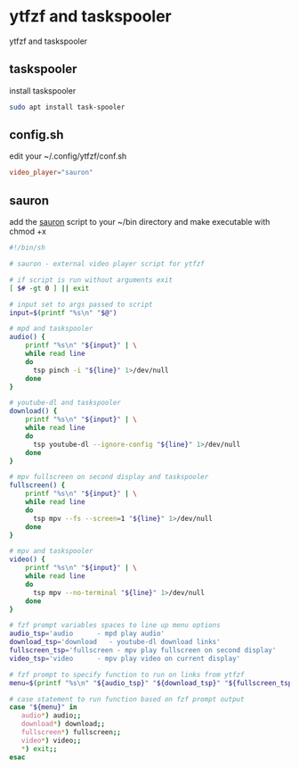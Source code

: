 #+STARTUP: content
#+STARTUP: hideblocks
* ytfzf and taskspooler

ytfzf and taskspooler

** taskspooler

install taskspooler

#+begin_src sh
sudo apt install task-spooler
#+end_src

** config.sh

edit your ~/.config/ytfzf/conf.sh

#+begin_src conf
video_player="sauron"
#+end_src

** sauron

add the [[https://github.com/NapoleonWils0n/ubuntu-bin/blob/master/sauron][sauron]] script to your ~/bin directory
and make executable with chmod +x

#+begin_src sh
#!/bin/sh

# sauron - external video player script for ytfzf

# if script is run without arguments exit
[ $# -gt 0 ] || exit

# input set to args passed to script
input=$(printf "%s\n" "$@")

# mpd and taskspooler
audio() {
    printf "%s\n" "${input}" | \
    while read line
    do
      tsp pinch -i "${line}" 1>/dev/null 
    done
}

# youtube-dl and taskspooler
download() {
    printf "%s\n" "${input}" | \
    while read line
    do
      tsp youtube-dl --ignore-config "${line}" 1>/dev/null 
    done
}

# mpv fullscreen on second display and taskspooler
fullscreen() {
    printf "%s\n" "${input}" | \
    while read line
    do
      tsp mpv --fs --screen=1 "${line}" 1>/dev/null 
    done
}

# mpv and taskspooler
video() {
    printf "%s\n" "${input}" | \
    while read line
    do
      tsp mpv --no-terminal "${line}" 1>/dev/null
    done
}

# fzf prompt variables spaces to line up menu options
audio_tsp='audio      - mpd play audio'
download_tsp='download   - youtube-dl download links'
fullscreen_tsp='fullscreen - mpv play fullscreen on second display'
video_tsp='video      - mpv play video on current display'

# fzf prompt to specify function to run on links from ytfzf
menu=$(printf "%s\n" "${audio_tsp}" "${download_tsp}" "${fullscreen_tsp}" "${video_tsp}" | fzf --delimiter='\n' --prompt='Pipe links to: ' --info=inline --layout=reverse --no-multi)

# case statement to run function based on fzf prompt output
case "${menu}" in
   audio*) audio;;
   download*) download;;
   fullscreen*) fullscreen;;
   video*) video;;
   ,*) exit;;
esac
#+end_src
